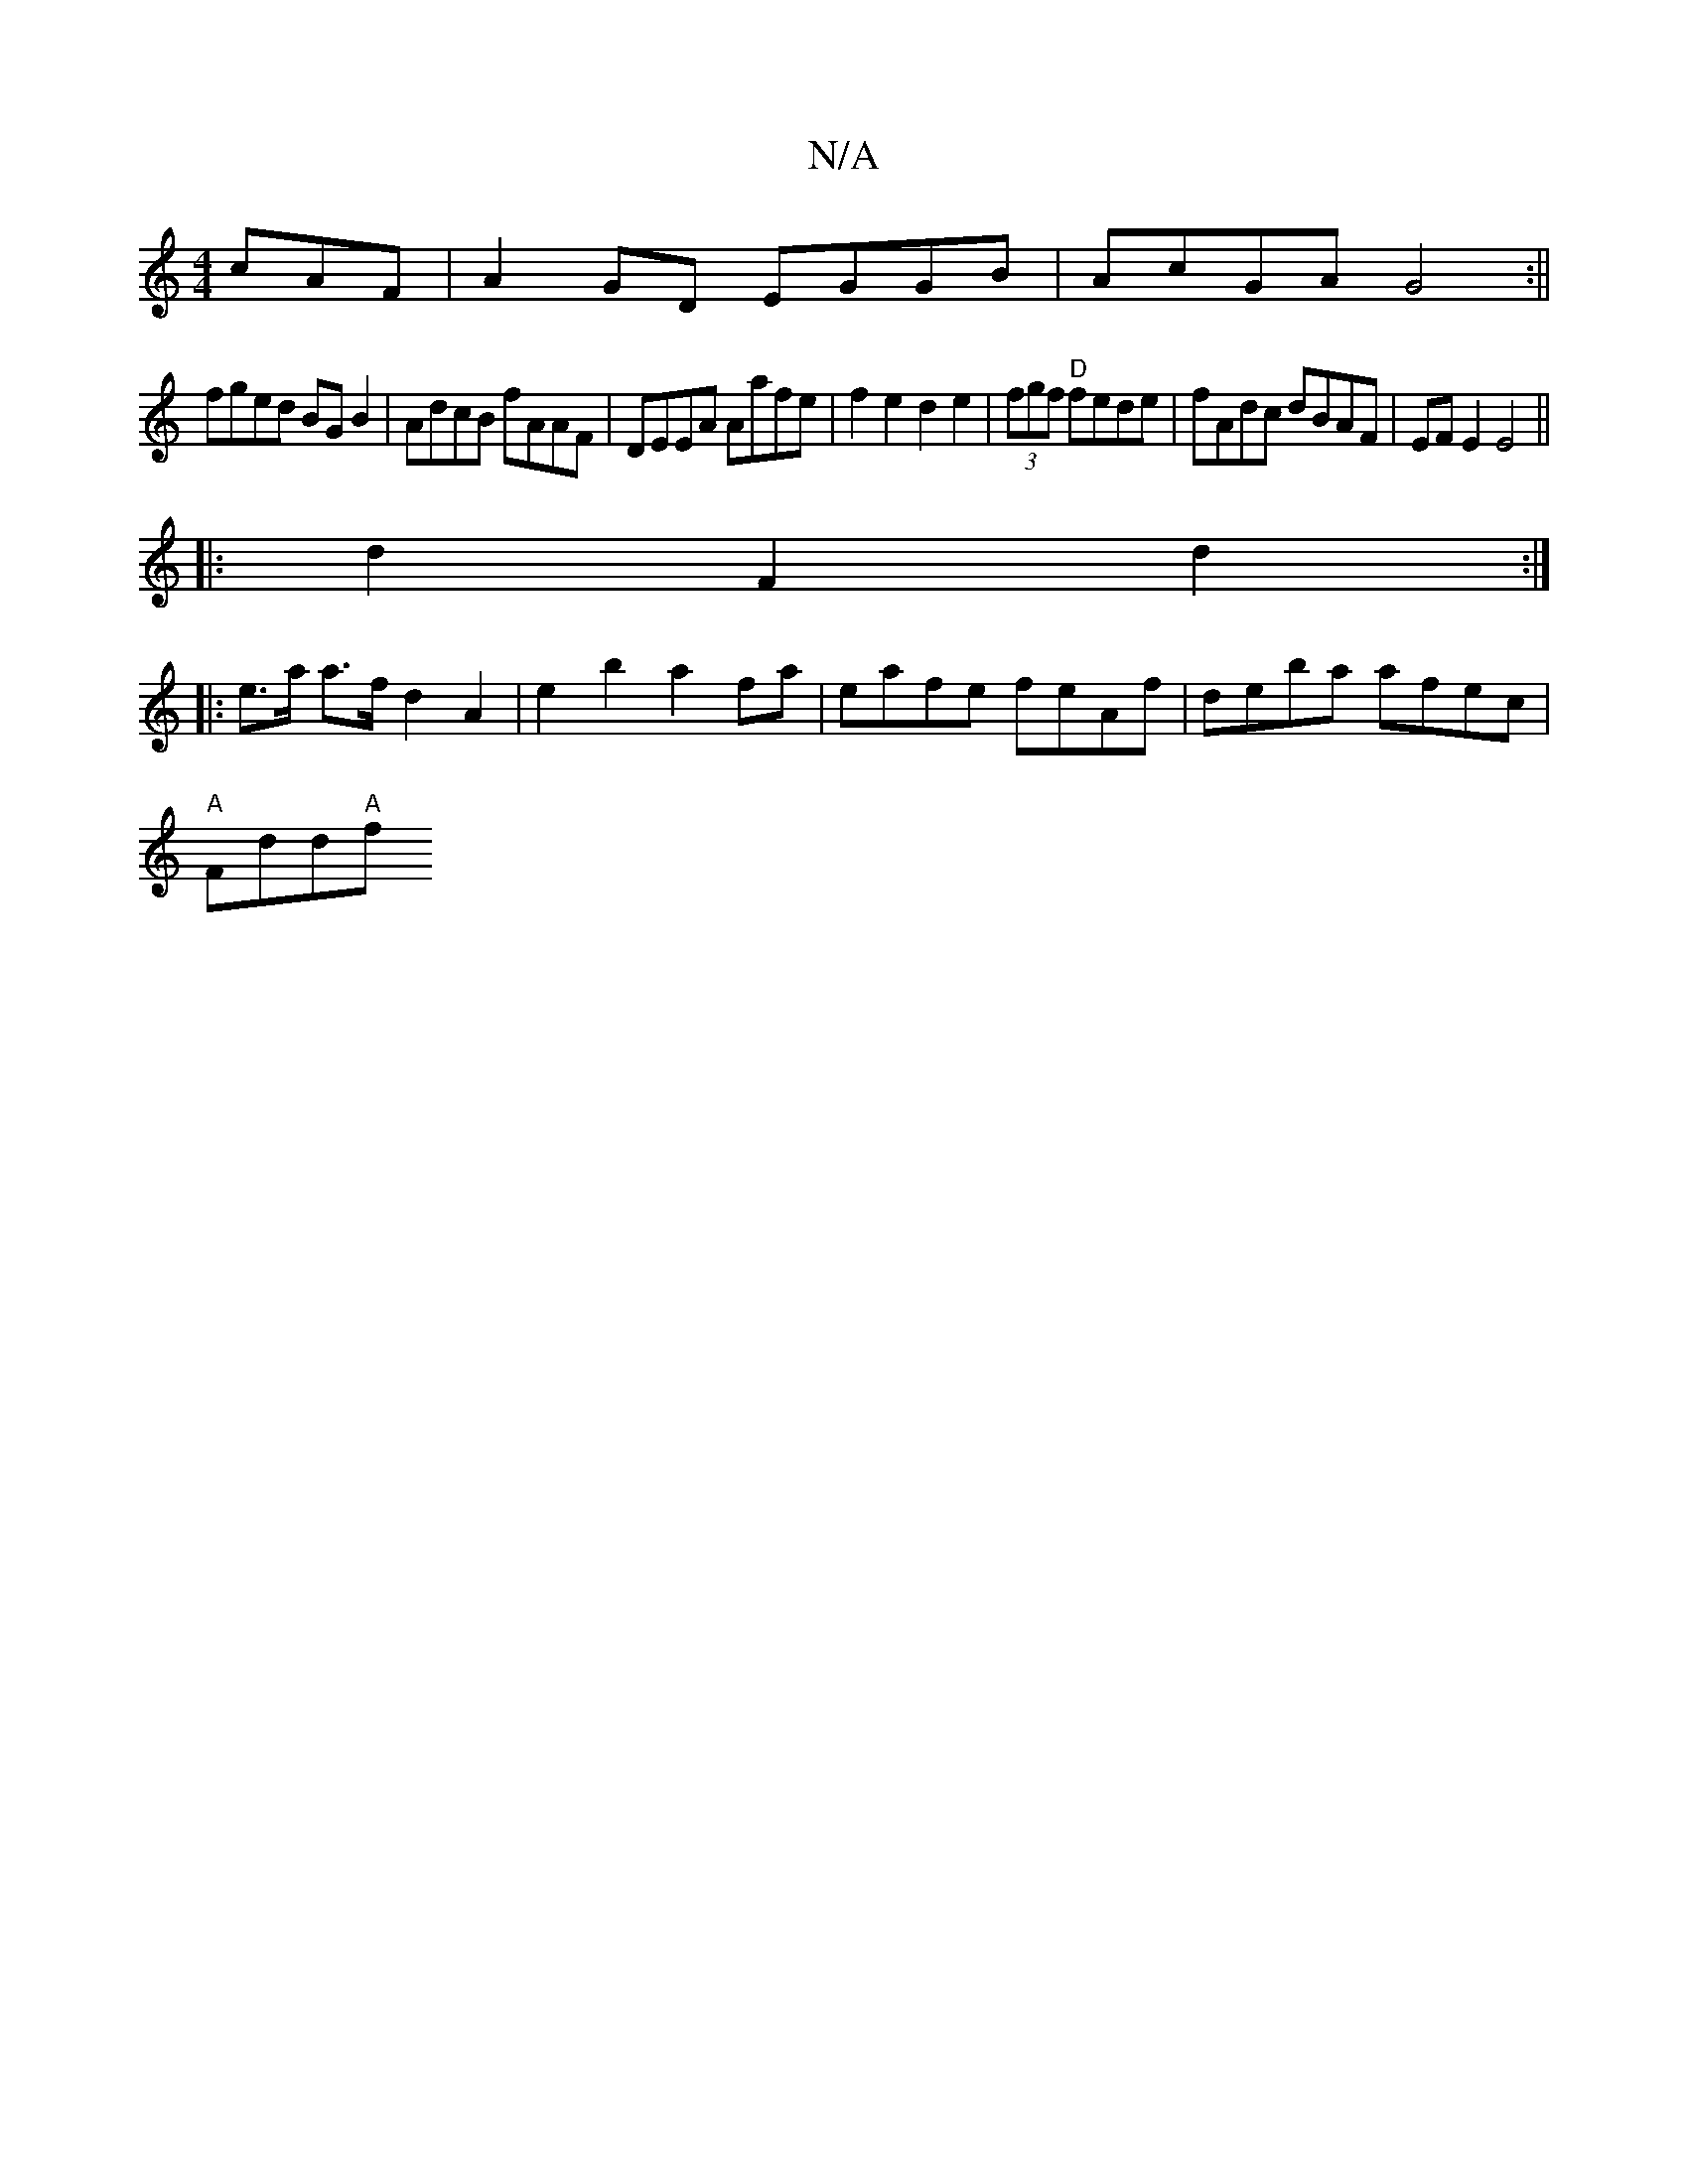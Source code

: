 X:1
T:N/A
M:4/4
R:N/A
K:Cmajor
cAF | A2GD EGGB |AcGA G4:||
fged BGB2| AdcB fAAF | DEEA Aafe | f2 e2 d2 e2 | (3fgf "D"fede | fAdc dBAF | EFE2 E4 ||
|: d2 F2 d2 :|
|: e>a a>f d2 A2 | e2 b2 a2 fa | eafe feAf | deba afec |
"A" Fdd"A"f>